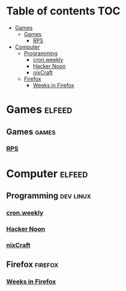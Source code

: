 * Table of contents                                                     :TOC:
- [[#games][Games]]
  - [[#games-1][Games]]
    - [[#rps][RPS]]
- [[#computer][Computer]]
  - [[#programming][Programming]]
    - [[#cronweekly][cron.weekly]]
    - [[#hacker-noon][Hacker Noon]]
    - [[#nixcraft][nixCraft]]
  - [[#firefox][Firefox]]
    - [[#weeks-in-firefox][Weeks in Firefox]]

* Games                                                        :elfeed:
** Games                                                              :games:
*** [[https://feeds.feedburner.com/RockPaperShotgun][RPS]]

* Computer                                                     :elfeed:
** Programming                                                    :dev:linux:
*** [[https://www.cronweekly.com/feed/][cron.weekly]]
*** [[https://hackernoon.com/feed][Hacker Noon]]
*** [[https://www.cyberciti.biz/feed/][nixCraft]]

** Firefox                                                          :firefox:
*** [[https://blog.nightly.mozilla.org/feed][Weeks in Firefox]]
